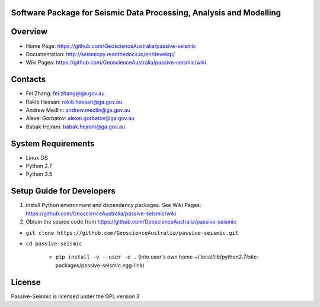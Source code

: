 Software Package for Seismic Data Processing, Analysis and Modelling
==================================

|Build Status|  |Documentation Status|


Overview
========

- Home Page: https://github.com/GeoscienceAustralia/passive-seismic

- Documentation: http://seismicpy.readthedocs.io/en/develop/

- Wiki Pages: https://github.com/GeoscienceAustralia/passive-seismic/wiki



Contacts
==========

- Fei Zhang: fei.zhang@ga.gov.au

- Rakib Hassan: rakib.hassan@ga.gov.au

- Andrew Medlin: andrew.medlin@ga.gov.au

- Alexei Gorbatov: alexei.gorbatov@ga.gov.au

- Babak Hejrani: babak.hejrani@ga.gov.au


System Requirements
==========================

- Linux OS
- Python 2.7
- Python 3.5

Setup Guide for Developers
==========================

1. Install Python environment and dependency packages. See Wiki Pages: https://github.com/GeoscienceAustralia/passive-seismic/wiki


2. Obtain the source code from https://github.com/GeoscienceAustralia/passive-seismic

-  ``git clone https://github.com/GeoscienceAustralia/passive-seismic.git``
- ``cd passive-seismic``

   - ``pip install -v --user -e .`` (into user's own home ~/.local/lib/python2.7/site-packages/passive-seismic.egg-link)
  


License
===============

Passive-Seismic is licensed under the GPL version 3



.. |Build Status| image:: https://travis-ci.org/GeoscienceAustralia/passive-seismic.svg?branch=develop
   :target: https://travis-ci.org/GeoscienceAustralia/passive-seismic
   
.. |Coverage Status| image:: https://coveralls.io/repos/github/GeoscienceAustralia/passive-seismic/badge.svg?branch=develop
   :target: https://coveralls.io/github/GeoscienceAustralia/passive-seismic?branch=develop

.. |Documentation Status| image:: https://readthedocs.org/projects/seismicpy/badge/?version=develop
   :target: http://seismicpy.readthedocs.io/en/develop/


